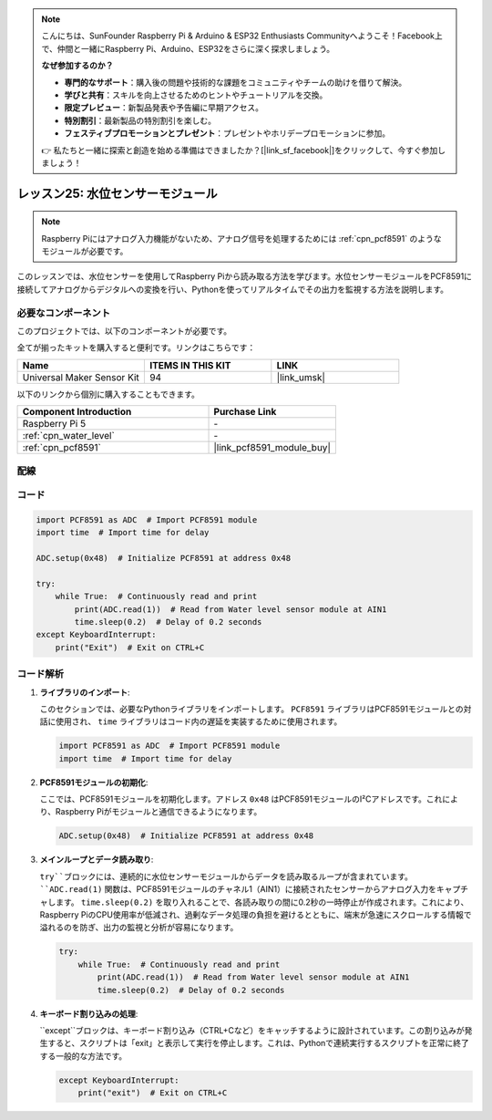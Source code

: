 .. note::

    こんにちは、SunFounder Raspberry Pi & Arduino & ESP32 Enthusiasts Communityへようこそ！Facebook上で、仲間と一緒にRaspberry Pi、Arduino、ESP32をさらに深く探求しましょう。

    **なぜ参加するのか？**

    - **専門的なサポート**：購入後の問題や技術的な課題をコミュニティやチームの助けを借りて解決。
    - **学びと共有**：スキルを向上させるためのヒントやチュートリアルを交換。
    - **限定プレビュー**：新製品発表や予告編に早期アクセス。
    - **特別割引**：最新製品の特別割引を楽しむ。
    - **フェスティブプロモーションとプレゼント**：プレゼントやホリデープロモーションに参加。

    👉 私たちと一緒に探索と創造を始める準備はできましたか？[|link_sf_facebook|]をクリックして、今すぐ参加しましょう！
.. _pi_lesson25_water_level:

レッスン25: 水位センサーモジュール
=========================================

.. note::
   Raspberry Piにはアナログ入力機能がないため、アナログ信号を処理するためには :ref:`cpn_pcf8591` のようなモジュールが必要です。

このレッスンでは、水位センサーを使用してRaspberry Piから読み取る方法を学びます。水位センサーモジュールをPCF8591に接続してアナログからデジタルへの変換を行い、Pythonを使ってリアルタイムでその出力を監視する方法を説明します。

必要なコンポーネント
--------------------------

このプロジェクトでは、以下のコンポーネントが必要です。

全てが揃ったキットを購入すると便利です。リンクはこちらです：

.. list-table::
    :widths: 20 20 20
    :header-rows: 1

    *   - Name	
        - ITEMS IN THIS KIT
        - LINK
    *   - Universal Maker Sensor Kit
        - 94
        - |link_umsk|

以下のリンクから個別に購入することもできます。

.. list-table::
    :widths: 30 20
    :header-rows: 1

    *   - Component Introduction
        - Purchase Link

    *   - Raspberry Pi 5
        - \-
    *   - :ref:`cpn_water_level`
        - \-
    *   - :ref:`cpn_pcf8591`
        - |link_pcf8591_module_buy|


配線
---------------------------

.. image:: img/Lesson_25_Water_Level_Sensor_Module_pi_bb.png
    :width: 100%


コード
---------------------------

.. code-block:: python

   import PCF8591 as ADC  # Import PCF8591 module
   import time  # Import time for delay
   
   ADC.setup(0x48)  # Initialize PCF8591 at address 0x48
   
   try:
       while True:  # Continuously read and print
           print(ADC.read(1))  # Read from Water level sensor module at AIN1
           time.sleep(0.2)  # Delay of 0.2 seconds
   except KeyboardInterrupt:
       print("Exit")  # Exit on CTRL+C


コード解析
---------------------------


1. **ライブラリのインポート**:

   このセクションでは、必要なPythonライブラリをインポートします。 ``PCF8591`` ライブラリはPCF8591モジュールとの対話に使用され、 ``time`` ライブラリはコード内の遅延を実装するために使用されます。

   .. code-block:: python

      import PCF8591 as ADC  # Import PCF8591 module
      import time  # Import time for delay

2. **PCF8591モジュールの初期化**:

   ここでは、PCF8591モジュールを初期化します。アドレス ``0x48`` はPCF8591モジュールのI²Cアドレスです。これにより、Raspberry Piがモジュールと通信できるようになります。

   .. code-block:: python

      ADC.setup(0x48)  # Initialize PCF8591 at address 0x48

3. **メインループとデータ読み取り**:

   ``try``ブロックには、連続的に水位センサーモジュールからデータを読み取るループが含まれています。 ``ADC.read(1)`` 関数は、PCF8591モジュールのチャネル1（AIN1）に接続されたセンサーからアナログ入力をキャプチャします。 ``time.sleep(0.2)`` を取り入れることで、各読み取りの間に0.2秒の一時停止が作成されます。これにより、Raspberry PiのCPU使用率が低減され、過剰なデータ処理の負担を避けるとともに、端末が急速にスクロールする情報で溢れるのを防ぎ、出力の監視と分析が容易になります。

   .. code-block:: python

      try:
          while True:  # Continuously read and print
              print(ADC.read(1))  # Read from Water level sensor module at AIN1
              time.sleep(0.2)  # Delay of 0.2 seconds

4. **キーボード割り込みの処理**:

   ``except``ブロックは、キーボード割り込み（CTRL+Cなど）をキャッチするように設計されています。この割り込みが発生すると、スクリプトは「exit」と表示して実行を停止します。これは、Pythonで連続実行するスクリプトを正常に終了する一般的な方法です。

   .. code-block:: python

      except KeyboardInterrupt:
          print("exit")  # Exit on CTRL+C